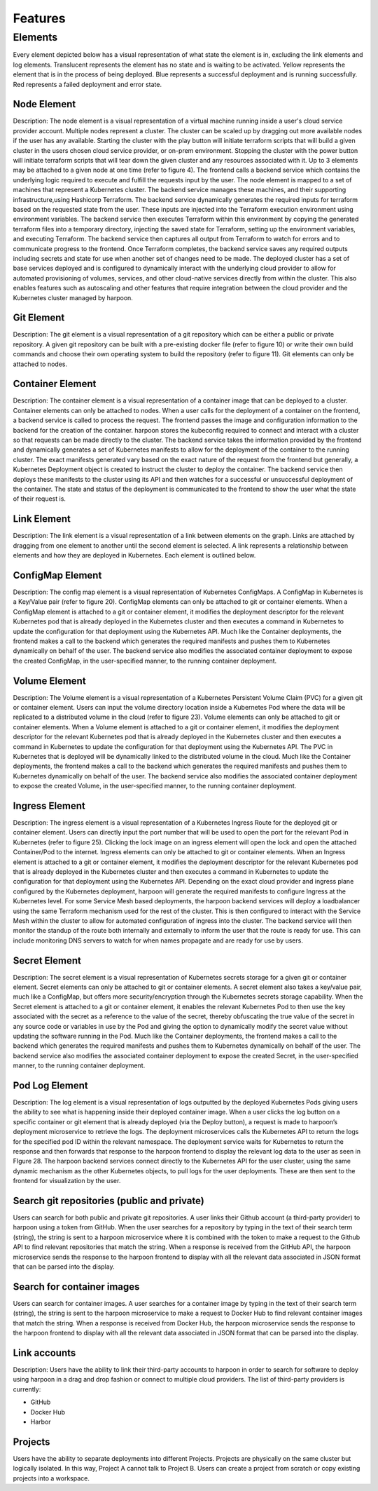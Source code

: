 ========
Features
========

.. _elements:

Elements
========

Every element depicted below has a visual representation of what state the element is in, excluding the link
elements and log elements. Translucent represents the element has no state and is waiting to be activated.
Yellow represents the element that is in the process of being deployed. Blue represents a successful deployment
and is running successfully. Red represents a failed deployment and error state.

Node Element
------------

Description: The node element is a visual representation of a virtual machine running inside a user's cloud
service provider account. Multiple nodes represent a cluster. The cluster can be scaled up by dragging out more
available nodes if the user has any available. Starting the cluster with the play button will initiate terraform
scripts that will build a given cluster in the users chosen cloud service provider, or on-prem environment.
Stopping the cluster with the power button will initiate terraform scripts that will tear down the given cluster
and any resources associated with it. Up to 3 elements may be attached to a given node at one time (refer to figure 4). The frontend calls a backend service which contains the underlying logic required to execute and fulfill the requests input by the user. The node element is mapped to a set of machines that represent a Kubernetes cluster. The backend service manages these machines, and their supporting infrastructure,using Hashicorp Terraform. The backend service dynamically generates the required inputs for terraform based on the requested state from the user. These inputs are injected into the Terraform execution environment using environment variables. The backend service then executes Terraform within this environment by copying the generated terraform files into a temporary directory, injecting the saved state for Terraform, setting up the environment variables, and executing Terraform. The backend service then captures all output from Terraform to watch for errors and to communicate progress to the frontend. Once Terraform completes, the backend service saves any required outputs including secrets and state for use when another set of changes need to be made. The deployed cluster has a set of base services deployed and is configured to dynamically interact with the underlying cloud provider to allow for automated provisioning of volumes, services, and other cloud-native services directly from within the cluster. This also enables features such as autoscaling and other features that require integration between the cloud provider and the Kubernetes cluster managed by harpoon.

Git Element
-----------

Description: The git element is a visual representation of a git repository which can be either a public or
private repository. A given git repository can be built with a pre-existing docker file (refer to figure 10)
or write their own build commands and choose their own operating system to build the repository (refer to figure 11).
Git elements can only be attached to nodes.

Container Element
-----------------

Description: The container element is a visual representation of a container image that can be deployed to a cluster.
Container elements can only be attached to nodes. When a user calls for the deployment of a container on the frontend,
a backend service is called to process the request. The frontend passes the image and configuration information to
the backend for the creation of the container. harpoon stores the kubeconfig required to connect and interact with
a cluster so that requests can be made directly to the cluster. The backend service takes the information provided
by the frontend and dynamically generates a set of Kubernetes manifests to allow for the deployment of the container
to the running cluster. The exact manifests generated vary based on the exact nature of the request from the frontend
but generally, a Kubernetes Deployment object is created to instruct the cluster to deploy the container.
The backend service then deploys these manifests to the cluster using its API and then watches for a successful or
unsuccessful deployment of the container. The state and status of the deployment is communicated to the frontend
to show the user what the state of their request is.

Link Element
------------

Description: The link element is a visual representation of a link between elements on the graph.
Links are attached by dragging from one element to another until the second element is selected.
A link represents a relationship between elements and how they are deployed in Kubernetes. Each element is
outlined below.

ConfigMap Element
-----------------

Description: The config map element is a visual representation of Kubernetes ConfigMaps. A ConfigMap in Kubernetes
is a Key/Value pair (refer to figure 20). ConfigMap elements can only be attached to git or container elements.
When a ConfigMap element is attached to a git or container element, it modifies the deployment descriptor for the
relevant Kubernetes pod that is already deployed in the Kubernetes cluster and then executes a command in Kubernetes
to update the configuration for that deployment using the Kubernetes API. Much like the Container deployments,
the frontend makes a call to the backend which generates the required manifests and pushes them to Kubernetes
dynamically on behalf of the user. The backend service also modifies the associated container deployment to
expose the created ConfigMap, in the user-specified manner, to the running container deployment.


Volume Element
--------------

Description: The Volume element is a visual representation of a Kubernetes Persistent Volume Claim (PVC) for a given git or container element. Users can input the volume directory location inside a Kubernetes Pod where the data will be replicated to a distributed volume in the cloud (refer to figure 23).  Volume elements can only be attached to git or container elements.
When a Volume element is attached to a git or container element, it modifies the deployment descriptor for the relevant Kubernetes pod that is already deployed in the Kubernetes cluster and then executes a command in Kubernetes to update the configuration for that deployment using the Kubernetes API. The PVC in Kubernetes that is deployed will be dynamically linked to the distributed volume in the cloud. Much like the Container deployments, the frontend makes a call to the backend which generates the required manifests and pushes them to Kubernetes dynamically on behalf of the user. The backend service also modifies the associated container deployment to expose the created Volume, in the user-specified manner, to the running container deployment.

Ingress Element
---------------

Description: The ingress element is a visual representation of a Kubernetes Ingress Route for the deployed git or container element. Users can directly input the port number that will be used to open the port for the relevant Pod in Kubernetes (refer to figure 25). Clicking the lock image on an ingress element will open the lock and open the attached Container/Pod to the internet. Ingress elements can only be attached to git or container elements. When an Ingress element is attached to a git or container element, it modifies the deployment descriptor for the relevant Kubernetes pod that is already deployed in the Kubernetes cluster and then executes a command in Kubernetes to update the configuration for that deployment using the Kubernetes API. Depending on the exact cloud provider and ingress plane configured by the Kubernetes deployment, harpoon will generate the required manifests to configure Ingress at the Kubernetes level. For some Service Mesh based deployments, the harpoon backend services will deploy a loadbalancer using the same Terraform mechanism used for the rest of the cluster. This is then configured to interact with the Service Mesh within the cluster to allow for automated configuration of ingress into the cluster. The backend service will then monitor the standup of the route both internally and externally to inform the user that the route is ready for use. This can include monitoring DNS servers to watch for when names propagate and are ready for use by users.

Secret Element
--------------

Description: The secret element is a visual representation of Kubernetes secrets storage for a given git or container element. Secret elements can only be attached to git or container elements. A secret element also takes a key/value pair, much like a ConfigMap, but offers more security/encryption through the Kubernetes secrets storage capability. When the Secret element is attached to a git or container element, it enables the relevant Kubernetes Pod to then use the key associated with the secret as a reference to the value of the secret, thereby obfuscating the true value of the secret in any source code or variables in use by the Pod and giving the option to dynamically modify the secret value without updating the software running in the Pod. Much like the Container deployments, the frontend makes a call to the backend which generates the required manifests and pushes them to Kubernetes dynamically on behalf of the user. The backend service also modifies the associated container deployment to expose the created Secret, in the user-specified manner, to the running container deployment.

Pod Log Element
---------------

Description: The log element is a visual representation of logs outputted by the deployed Kubernetes Pods giving users the ability to see what is happening inside their deployed container image. When a user clicks the log button on a specific container or git element that is already deployed (via the Deploy button), a request is made to harpoon’s deployment microservice to retrieve the logs. The deployment microservices calls the Kubernetes API to return the logs for the specified pod ID within the relevant namespace. The deployment service waits for Kubernetes to return the response and then forwards that response to the harpoon frontend to display the relevant log data to the user as seen in FIgure 28. The harpoon backend services connect directly to the Kubernetes API for the user cluster, using the same dynamic mechanism as the other Kubernetes objects, to pull logs for the user deployments. These are then sent to the frontend for visualization by the user.

Search git repositories (public and private)
--------------------------------------------

Users can search for both public and private git repositories. A user links their Github account
(a third-party provider) to harpoon using a token from GitHub. When the user searches for a
repository by typing in the text of their search term (string), the string is sent to a harpoon microservice
where it is combined with the token to make a request to the Github API to find relevant repositories that
match the string. When a response is received from the GitHub API, the harpoon microservice sends the response
to the harpoon frontend to display with all the relevant data associated in JSON format that can be parsed into
the display.

Search for container images
---------------------------
Users can search for container images. A user searches for a container image by typing in the text of
their search term (string), the string is sent to the harpoon microservice to make a request to Docker Hub
to find relevant container images that match the string. When a response is received from Docker Hub, the
harpoon microservice sends the response to the harpoon frontend to display with all the relevant data
associated in JSON format that can be parsed into the display.

Link accounts
-------------
Description: Users have the ability to link their third-party accounts to harpoon in order to search for
software to deploy using harpoon in a drag and drop fashion or connect to multiple cloud providers. The list of
third-party providers is currently:

.. _aws:
.. _vmware:
* GitHub
* Docker Hub
* Harbor

Projects
------------
Users have the ability to separate deployments into different Projects. Projects are physically on the same
cluster but logically isolated. In this way, Project A cannot talk to Project B. Users can create a project from
scratch or copy existing projects into a workspace.


.. autosummary::
   :toctree: generated

   lumache
